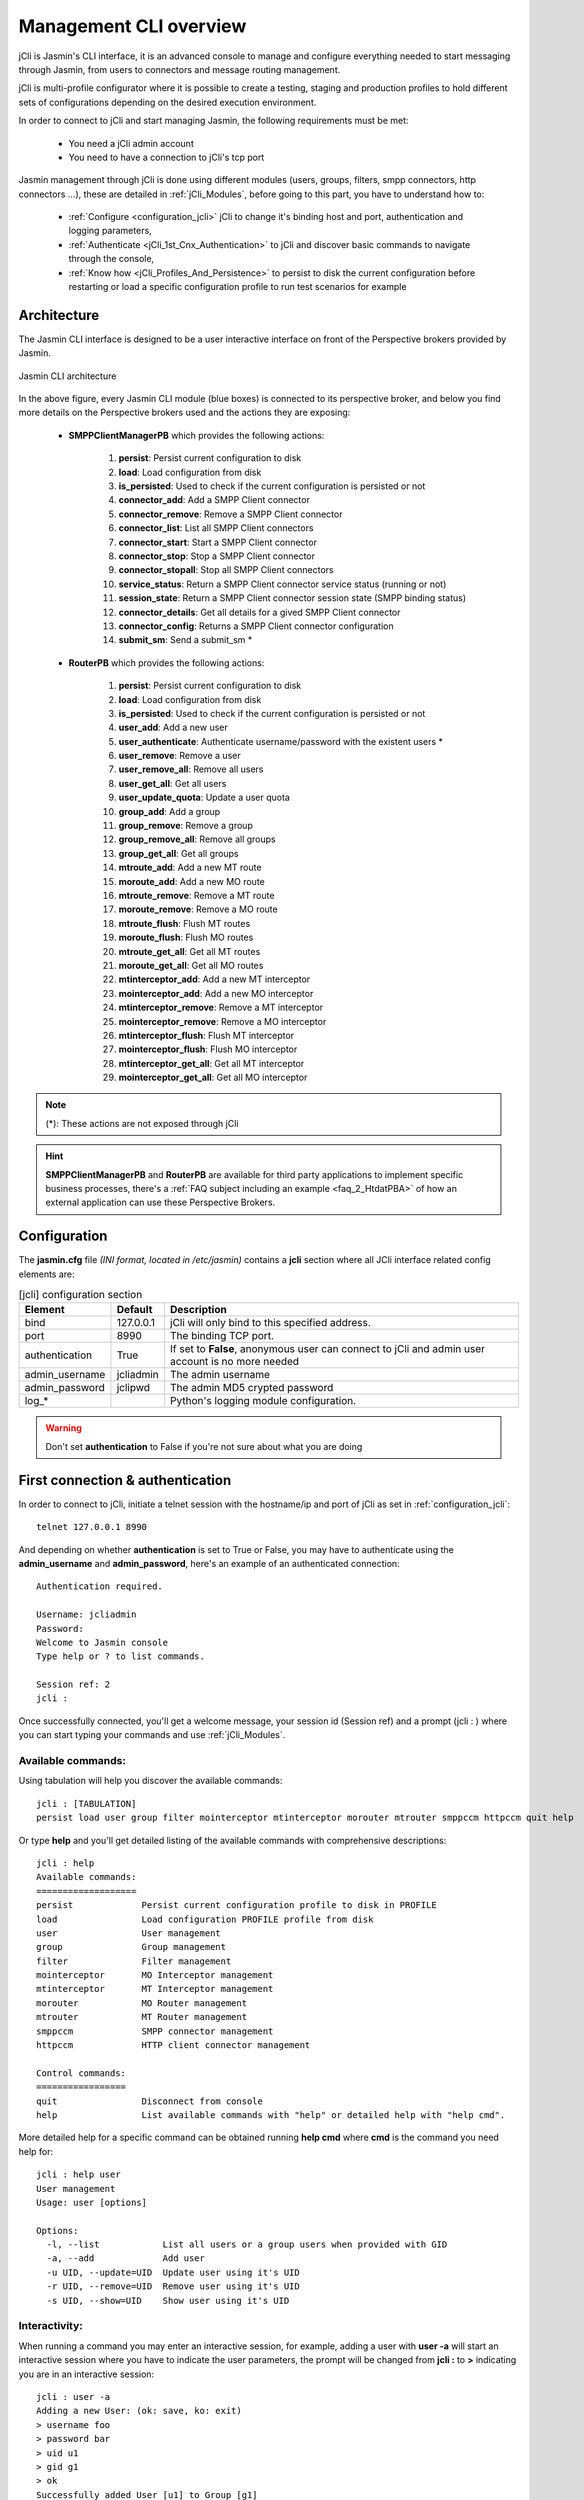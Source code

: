 #######################
Management CLI overview
#######################

jCli is Jasmin's CLI interface, it is an advanced console to manage and configure everything needed to start messaging
through Jasmin, from users to connectors and message routing management.

jCli is multi-profile configurator where it is possible to create a testing, staging and production profiles to hold
different sets of configurations depending on the desired execution environment.

In order to connect to jCli and start managing Jasmin, the following requirements must be met:

 * You need a jCli admin account
 * You need to have a connection to jCli's tcp port

Jasmin management through jCli is done using different modules (users, groups, filters, smpp connectors, http connectors ...),
these are detailed in :ref:`jCli_Modules`, before going to this part, you have to understand how to:

 * :ref:`Configure <configuration_jcli>` jCli to change it's binding host and port, authentication and logging parameters,
 * :ref:`Authenticate <jCli_1st_Cnx_Authentication>` to jCli and discover basic commands to navigate through the console,
 * :ref:`Know how <jCli_Profiles_And_Persistence>` to persist to disk the current configuration before restarting or load a
   specific configuration profile to run test scenarios for example

.. _architecture:

Architecture
************

The Jasmin CLI interface is designed to be a user interactive interface on front of the Perspective brokers provided by Jasmin.

.. figure:: /resources/management/jcli-architecture.png
   :alt: Jasmin CLI architecture
   :align: center

   Jasmin CLI architecture

In the above figure, every Jasmin CLI module (blue boxes) is connected to its perspective broker, and below you find more details
on the Perspective brokers used and the actions they are exposing:

 * **SMPPClientManagerPB** which provides the following actions:

    #. **persist**: Persist current configuration to disk
    #. **load**: Load configuration from disk
    #. **is_persisted**: Used to check if the current configuration is persisted or not
    #. **connector_add**: Add a SMPP Client connector
    #. **connector_remove**: Remove a SMPP Client connector
    #. **connector_list**: List all SMPP Client connectors
    #. **connector_start**: Start a SMPP Client connector
    #. **connector_stop**: Stop a SMPP Client connector
    #. **connector_stopall**: Stop all SMPP Client connectors
    #. **service_status**: Return a SMPP Client connector service status (running or not)
    #. **session_state**: Return a SMPP Client connector session state (SMPP binding status)
    #. **connector_details**: Get all details for a gived SMPP Client connector
    #. **connector_config**: Returns a SMPP Client connector configuration
    #. **submit_sm**: Send a submit_sm *

 * **RouterPB** which provides the following actions:

    #. **persist**: Persist current configuration to disk
    #. **load**: Load configuration from disk
    #. **is_persisted**: Used to check if the current configuration is persisted or not
    #. **user_add**: Add a new user
    #. **user_authenticate**: Authenticate username/password with the existent users *
    #. **user_remove**: Remove a user
    #. **user_remove_all**: Remove all users
    #. **user_get_all**: Get all users
    #. **user_update_quota**: Update a user quota
    #. **group_add**: Add a group
    #. **group_remove**: Remove a group
    #. **group_remove_all**: Remove all groups
    #. **group_get_all**: Get all groups
    #. **mtroute_add**: Add a new MT route
    #. **moroute_add**: Add a new MO route
    #. **mtroute_remove**: Remove a MT route
    #. **moroute_remove**: Remove a MO route
    #. **mtroute_flush**: Flush MT routes
    #. **moroute_flush**: Flush MO routes
    #. **mtroute_get_all**: Get all MT routes
    #. **moroute_get_all**: Get all MO routes
    #. **mtinterceptor_add**: Add a new MT interceptor
    #. **mointerceptor_add**: Add a new MO interceptor
    #. **mtinterceptor_remove**: Remove a MT interceptor
    #. **mointerceptor_remove**: Remove a MO interceptor
    #. **mtinterceptor_flush**: Flush MT interceptor
    #. **mointerceptor_flush**: Flush MO interceptor
    #. **mtinterceptor_get_all**: Get all MT interceptor
    #. **mointerceptor_get_all**: Get all MO interceptor

.. note:: (*): These actions are not exposed through jCli

.. hint:: **SMPPClientManagerPB** and **RouterPB** are available for third party applications to implement specific business processes, there's a :ref:`FAQ subject including an example <faq_2_HtdatPBA>` of how an external application can use these Perspective Brokers.

.. _configuration_jcli:

Configuration
*************

The **jasmin.cfg** file *(INI format, located in /etc/jasmin)* contains a **jcli** section where all JCli interface related config elements are:

.. code-block:: ini
   :linenos:

   [jcli]
   bind             = 127.0.0.1
   port             = 8990
   authentication   = True
   admin_username   = jcliadmin
   # MD5 password digest hex encoded
   admin_password   = 79e9b0aa3f3e7c53e916f7ac47439bcb

   log_level        = INFO
   log_file         = /var/log/jasmin/jcli.log
   log_format       = %(asctime)s %(levelname)-8s %(process)d %(message)s
   log_date_format  = %Y-%m-%d %H:%M:%S

.. list-table:: [jcli] configuration section
   :widths: 10 10 80
   :header-rows: 1

   * - Element
     - Default
     - Description
   * - bind
     - 127.0.0.1
     - jCli  will only bind to this specified address.
   * - port
     - 8990
     - The binding TCP port.
   * - authentication
     - True
     - If set to **False**, anonymous user can connect to jCli and admin user account is no more needed
   * - admin_username
     - jcliadmin
     - The admin username
   * - admin_password
     - jclipwd
     - The admin MD5 crypted password
   * - log_*
     -
     - Python's logging module configuration.

.. warning:: Don't set **authentication** to False if you're not sure about what you are doing

.. _jCli_1st_Cnx_Authentication:

First connection & authentication
*********************************

In order to connect to jCli, initiate a telnet session with the hostname/ip and port of jCli as set in
:ref:`configuration_jcli`::

   telnet 127.0.0.1 8990

And depending on whether **authentication** is set to True or False, you may have to authenticate using
the **admin_username** and **admin_password**, here's an example of an authenticated
connection::

   Authentication required.

   Username: jcliadmin
   Password:
   Welcome to Jasmin console
   Type help or ? to list commands.

   Session ref: 2
   jcli :

Once successfully connected, you'll get a welcome message, your session id (Session ref) and a prompt (jcli : )
where you can start typing your commands and use :ref:`jCli_Modules`.

Available commands:
===================

Using tabulation will help you discover the available commands::

   jcli : [TABULATION]
   persist load user group filter mointerceptor mtinterceptor morouter mtrouter smppccm httpccm quit help

Or type **help** and you'll get detailed listing of the available commands with comprehensive descriptions::

   jcli : help
   Available commands:
   ===================
   persist             Persist current configuration profile to disk in PROFILE
   load                Load configuration PROFILE profile from disk
   user                User management
   group               Group management
   filter              Filter management
   mointerceptor       MO Interceptor management
   mtinterceptor       MT Interceptor management
   morouter            MO Router management
   mtrouter            MT Router management
   smppccm             SMPP connector management
   httpccm             HTTP client connector management

   Control commands:
   =================
   quit                Disconnect from console
   help                List available commands with "help" or detailed help with "help cmd".

More detailed help for a specific command can be obtained running **help cmd** where **cmd** is the command
you need help for::

   jcli : help user
   User management
   Usage: user [options]

   Options:
     -l, --list            List all users or a group users when provided with GID
     -a, --add             Add user
     -u UID, --update=UID  Update user using it's UID
     -r UID, --remove=UID  Remove user using it's UID
     -s UID, --show=UID    Show user using it's UID

Interactivity:
==============

When running a command you may enter an interactive session, for example, adding a user with **user -a** will
start an interactive session where you have to indicate the user parameters, the prompt will be changed from
**jcli :** to **>** indicating you are in an interactive session::

   jcli : user -a
   Adding a new User: (ok: save, ko: exit)
   > username foo
   > password bar
   > uid u1
   > gid g1
   > ok
   Successfully added User [u1] to Group [g1]

In the above example, user parameters were **username**, **password**, **uid** and **gid**, note that there's no
order in entering these parameters, and you may use a simple TABULATION to get the parameters you have to enter::

   ...
   > [TABULATION]
   username password gid uid
   ...


.. _jCli_Profiles_And_Persistence:

Profiles and persistence
************************

Everything done using the Jasmin console will be set in runtime memory, and it will remain there until Jasmin is
stopped, that's where persistence is needed to keep the same configuration when restarting.

Persist
=======

Typing **persist** command below will persist runtime configuration to disk using the default profile set in :ref:`configuration_jcli`::

   jcli : persist
   mtrouter configuration persisted (profile:jcli-prod)
   smppcc configuration persisted (profile:jcli-prod)
   group configuration persisted (profile:jcli-prod)
   user configuration persisted (profile:jcli-prod)
   httpcc configuration persisted (profile:jcli-prod)
   mointerceptor configuration persisted (profile:jcli-prod)
   filter configuration persisted (profile:jcli-prod)
   mtinterceptor configuration persisted (profile:jcli-prod)
   morouter configuration persisted (profile:jcli-prod)

It is possible to persist to a defined profile::

   jcli : persist -p testing

.. important:: On Jasmin startup, **jcli-prod** profile is automatically loaded, any other profile can only be manually loaded through **load -p AnyProfile**.

Load
====

Like **persist** command, there's a **load** command which will loaded a configuration profile from disk, typing **load**
command below will load the default profil set in :ref:`configuration_jcli` from disk::

   jcli : load
   mtrouter configuration loaded (profile:jcli-prod)
   smppcc configuration loaded (profile:jcli-prod)
   group configuration loaded (profile:jcli-prod)
   user configuration loaded (profile:jcli-prod)
   httpcc configuration loaded (profile:jcli-prod)
   mointerceptor configuration loaded (profile:jcli-prod)
   filter configuration loaded (profile:jcli-prod)
   mtinterceptor configuration loaded (profile:jcli-prod)
   morouter configuration loaded (profile:jcli-prod)

It is possible to load to a defined profile::

   jcli : load -p testing

.. note:: When loading a profile, any defined current runtime configuration will lost and replaced by this profile configuration
